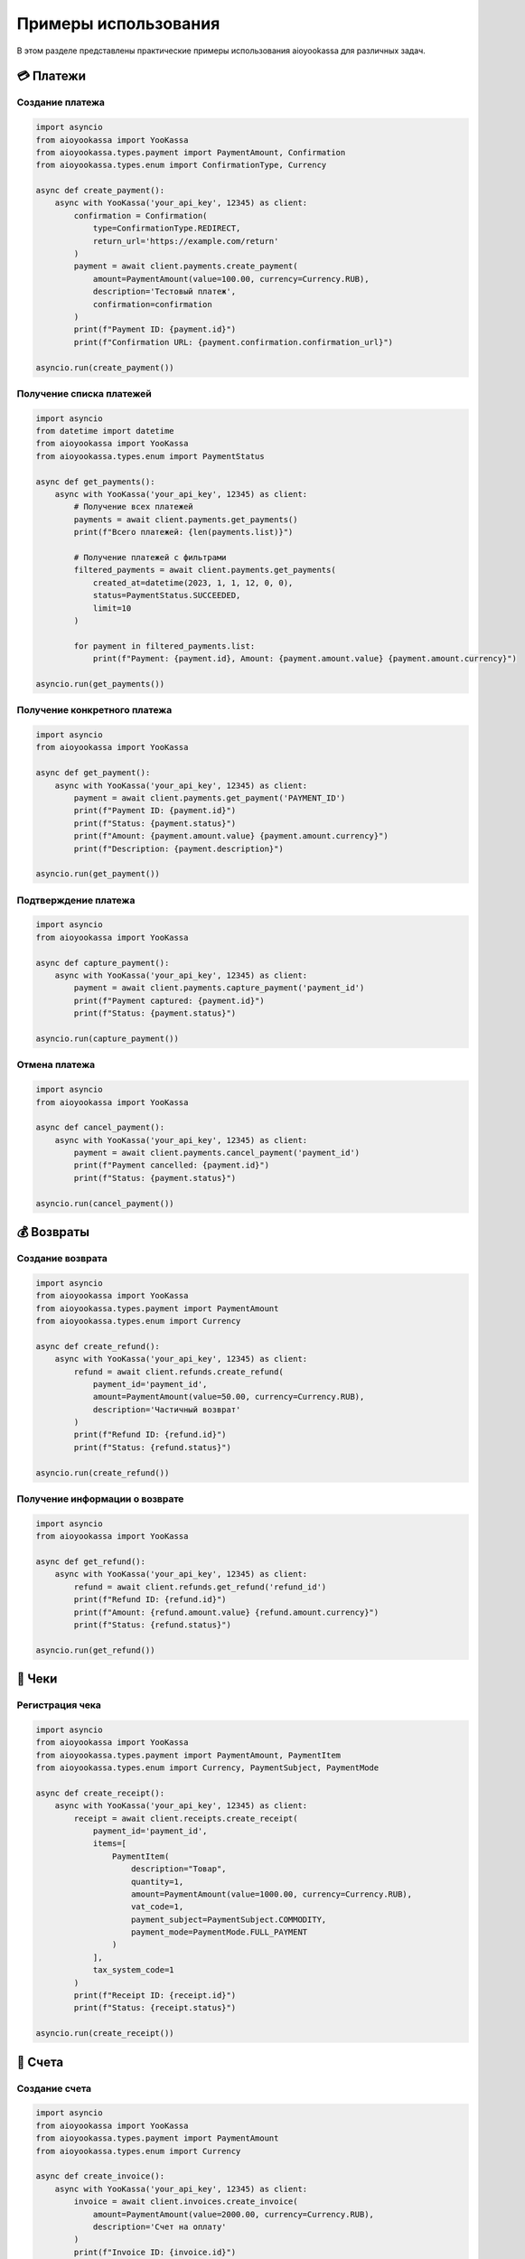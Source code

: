 Примеры использования
=====================

В этом разделе представлены практические примеры использования aioyookassa для различных задач.

💳 Платежи
----------

Создание платежа
~~~~~~~~~~~~~~~~

.. code-block:: python

    import asyncio
    from aioyookassa import YooKassa
    from aioyookassa.types.payment import PaymentAmount, Confirmation
    from aioyookassa.types.enum import ConfirmationType, Currency

    async def create_payment():
        async with YooKassa('your_api_key', 12345) as client:
            confirmation = Confirmation(
                type=ConfirmationType.REDIRECT, 
                return_url='https://example.com/return'
            )
            payment = await client.payments.create_payment(
                amount=PaymentAmount(value=100.00, currency=Currency.RUB),
                description='Тестовый платеж',
                confirmation=confirmation
            )
            print(f"Payment ID: {payment.id}")
            print(f"Confirmation URL: {payment.confirmation.confirmation_url}")

    asyncio.run(create_payment())

Получение списка платежей
~~~~~~~~~~~~~~~~~~~~~~~~~

.. code-block:: python

    import asyncio
    from datetime import datetime
    from aioyookassa import YooKassa
    from aioyookassa.types.enum import PaymentStatus

    async def get_payments():
        async with YooKassa('your_api_key', 12345) as client:
            # Получение всех платежей
            payments = await client.payments.get_payments()
            print(f"Всего платежей: {len(payments.list)}")
            
            # Получение платежей с фильтрами
            filtered_payments = await client.payments.get_payments(
                created_at=datetime(2023, 1, 1, 12, 0, 0),
                status=PaymentStatus.SUCCEEDED,
                limit=10
            )
            
            for payment in filtered_payments.list:
                print(f"Payment: {payment.id}, Amount: {payment.amount.value} {payment.amount.currency}")

    asyncio.run(get_payments())

Получение конкретного платежа
~~~~~~~~~~~~~~~~~~~~~~~~~~~~~~

.. code-block:: python

    import asyncio
    from aioyookassa import YooKassa

    async def get_payment():
        async with YooKassa('your_api_key', 12345) as client:
            payment = await client.payments.get_payment('PAYMENT_ID')
            print(f"Payment ID: {payment.id}")
            print(f"Status: {payment.status}")
            print(f"Amount: {payment.amount.value} {payment.amount.currency}")
            print(f"Description: {payment.description}")

    asyncio.run(get_payment())

Подтверждение платежа
~~~~~~~~~~~~~~~~~~~~~~

.. code-block:: python

    import asyncio
    from aioyookassa import YooKassa

    async def capture_payment():
        async with YooKassa('your_api_key', 12345) as client:
            payment = await client.payments.capture_payment('payment_id')
            print(f"Payment captured: {payment.id}")
            print(f"Status: {payment.status}")

    asyncio.run(capture_payment())

Отмена платежа
~~~~~~~~~~~~~~

.. code-block:: python

    import asyncio
    from aioyookassa import YooKassa

    async def cancel_payment():
        async with YooKassa('your_api_key', 12345) as client:
            payment = await client.payments.cancel_payment('payment_id')
            print(f"Payment cancelled: {payment.id}")
            print(f"Status: {payment.status}")

    asyncio.run(cancel_payment())

💰 Возвраты
-----------

Создание возврата
~~~~~~~~~~~~~~~~~

.. code-block:: python

    import asyncio
    from aioyookassa import YooKassa
    from aioyookassa.types.payment import PaymentAmount
    from aioyookassa.types.enum import Currency

    async def create_refund():
        async with YooKassa('your_api_key', 12345) as client:
            refund = await client.refunds.create_refund(
                payment_id='payment_id',
                amount=PaymentAmount(value=50.00, currency=Currency.RUB),
                description='Частичный возврат'
            )
            print(f"Refund ID: {refund.id}")
            print(f"Status: {refund.status}")

    asyncio.run(create_refund())

Получение информации о возврате
~~~~~~~~~~~~~~~~~~~~~~~~~~~~~~~

.. code-block:: python

    import asyncio
    from aioyookassa import YooKassa

    async def get_refund():
        async with YooKassa('your_api_key', 12345) as client:
            refund = await client.refunds.get_refund('refund_id')
            print(f"Refund ID: {refund.id}")
            print(f"Amount: {refund.amount.value} {refund.amount.currency}")
            print(f"Status: {refund.status}")

    asyncio.run(get_refund())

🧾 Чеки
-------

Регистрация чека
~~~~~~~~~~~~~~~~

.. code-block:: python

    import asyncio
    from aioyookassa import YooKassa
    from aioyookassa.types.payment import PaymentAmount, PaymentItem
    from aioyookassa.types.enum import Currency, PaymentSubject, PaymentMode

    async def create_receipt():
        async with YooKassa('your_api_key', 12345) as client:
            receipt = await client.receipts.create_receipt(
                payment_id='payment_id',
                items=[
                    PaymentItem(
                        description="Товар",
                        quantity=1,
                        amount=PaymentAmount(value=1000.00, currency=Currency.RUB),
                        vat_code=1,
                        payment_subject=PaymentSubject.COMMODITY,
                        payment_mode=PaymentMode.FULL_PAYMENT
                    )
                ],
                tax_system_code=1
            )
            print(f"Receipt ID: {receipt.id}")
            print(f"Status: {receipt.status}")

    asyncio.run(create_receipt())

📄 Счета
--------

Создание счета
~~~~~~~~~~~~~~

.. code-block:: python

    import asyncio
    from aioyookassa import YooKassa
    from aioyookassa.types.payment import PaymentAmount
    from aioyookassa.types.enum import Currency

    async def create_invoice():
        async with YooKassa('your_api_key', 12345) as client:
            invoice = await client.invoices.create_invoice(
                amount=PaymentAmount(value=2000.00, currency=Currency.RUB),
                description='Счет на оплату'
            )
            print(f"Invoice ID: {invoice.id}")
            print(f"Status: {invoice.status}")

    asyncio.run(create_invoice())

🔄 Обработка ошибок
-------------------

.. code-block:: python

    import asyncio
    from aioyookassa import YooKassa
    from aioyookassa.exceptions import APIError, NotFound, InvalidCredentials

    async def handle_errors():
        async with YooKassa('your_api_key', 12345) as client:
            try:
                payment = await client.payments.get_payment('invalid_id')
            except NotFound:
                print("Платеж не найден")
            except InvalidCredentials:
                print("Неверные учетные данные")
            except APIError as e:
                print(f"Ошибка API: {e}")

    asyncio.run(handle_errors())
